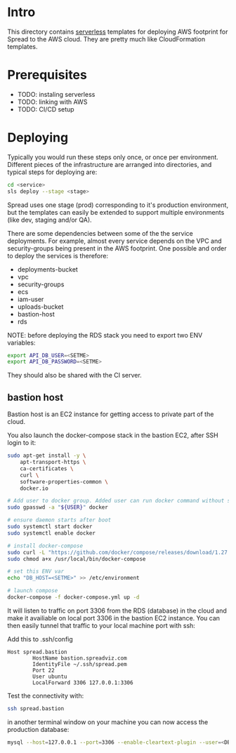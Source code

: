 #+STARTUP: overview

* Intro

This directory contains [[https://www.serverless.com][serverless]] templates for deploying AWS footprint for Spread to the AWS cloud.
They are pretty much like CloudFormation templates.

* Prerequisites

- TODO: instaling serverless
- TODO: linking with AWS
- TODO: CI/CD setup

* Deploying

Typically you would run these steps only once, or once per environment.
Different pieces of the infrastructure are arranged into directories, and typical steps for deploying are:

#+BEGIN_SRC bash
cd <service>
sls deploy --stage <stage>
#+END_SRC

Spread uses one stage (prod) corresponding to it's production environment, but the templates can easily be extended to support multiple environments (like dev, staging and/or QA).

There are some dependencies between some of the the service deployments. For example, almost every service depends on the VPC and security-groups being present in the AWS footprint.
One possible and order to deploy the services is therefore:

- deployments-bucket
- vpc
- security-groups
- ecs
- iam-user
- uploads-bucket
- bastion-host
- rds

NOTE: before deploying the RDS stack you need to export two ENV variables:

#+BEGIN_SRC bash
export API_DB_USER=<SETME>
export API_DB_PASSWORD=<SETME>
#+END_SRC

They should also be shared with the CI server.

** bastion host

Bastion host is an EC2 instance for getting access to private part of the cloud.

You also launch the docker-compose stack in the bastion EC2, after SSH login to it:
#+BEGIN_SRC bash
sudo apt-get install -y \
    apt-transport-https \
    ca-certificates \
    curl \
    software-properties-common \
    docker.io

# Add user to docker group. Added user can run docker command without sudo command
sudo gpasswd -a "${USER}" docker

# ensure daemon starts after boot
sudo systemctl start docker
sudo systemctl enable docker

# install docker-compose
sudo curl -L "https://github.com/docker/compose/releases/download/1.27.4/docker-compose-$(uname -s)-$(uname -m)" -o /usr/local/bin/docker-compose
sudo chmod a+x /usr/local/bin/docker-compose

# set this ENV var
echo "DB_HOST=<SETME>" >> /etc/environment

# launch compose
docker-compose -f docker-compose.yml up -d
#+END_SRC

It will listen to traffic on port 3306 from the RDS (database) in the cloud and make it availiable on local port 3306 in the bastion EC2 instance.
You can then easily tunnel that traffic to your local machine port with ssh:

Add this to .ssh/config

#+BEGIN_SRC
Host spread.bastion
        HostName bastion.spreadviz.com
        IdentityFile ~/.ssh/spread.pem
        Port 22
        User ubuntu
        LocalForward 3306 127.0.0.1:3306
#+END_SRC

Test the connectivity with:

#+BEGIN_SRC bash
ssh spread.bastion
#+END_SRC

in another terminal window on your machine you can now access the production database:

#+BEGIN_SRC bash
mysql --host=127.0.0.1 --port=3306 --enable-cleartext-plugin --user=<DB_USER> --password=<DB_PASSWORD> --database=spread
#+END_SRC

